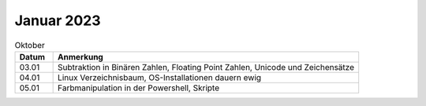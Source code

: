 ================
 Januar 2023
================

.. list-table:: Oktober
   :widths: 10 80
   :header-rows: 1

   * - Datum
     - Anmerkung
   * - 03.01
     - Subtraktion in Binären Zahlen, Floating Point Zahlen, Unicode und Zeichensätze
   * - 04.01
     - Linux Verzeichnisbaum, OS-Installationen dauern ewig
   * - 05.01
     - Farbmanipulation in der Powershell, Skripte 